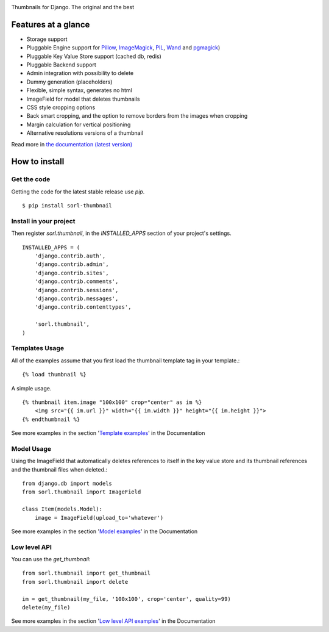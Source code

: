 |travis| |pypi|

Thumbnails for Django. The original and the best

Features at a glance
====================

- Storage support
- Pluggable Engine support for `Pillow`_, `ImageMagick`_, `PIL`_, `Wand`_ and `pgmagick`_)
- Pluggable Key Value Store support (cached db, redis)
- Pluggable Backend support
- Admin integration with possibility to delete
- Dummy generation (placeholders)
- Flexible, simple syntax, generates no html
- ImageField for model that deletes thumbnails
- CSS style cropping options
- Back smart cropping, and the option to remove borders from the images when cropping
- Margin calculation for vertical positioning
- Alternative resolutions versions of a thumbnail

Read more in `the documentation (latest version) <http://sorl-thumbnail.rtfd.org/>`_

How to install
==============

Get the code
------------

Getting the code for the latest stable release use `pip`. ::

   $ pip install sorl-thumbnail

Install in your project
-----------------------

Then register `sorl.thumbnail`, in the `INSTALLED_APPS` section of
your project's settings. ::

    INSTALLED_APPS = (
        'django.contrib.auth',
        'django.contrib.admin',
        'django.contrib.sites',
        'django.contrib.comments',
        'django.contrib.sessions',
        'django.contrib.messages',
        'django.contrib.contenttypes',

        'sorl.thumbnail',
    )


Templates Usage
----------------

All of the examples assume that you first load the thumbnail template tag in your template.::

    {% load thumbnail %}


A simple usage. ::

    {% thumbnail item.image "100x100" crop="center" as im %}
        <img src="{{ im.url }}" width="{{ im.width }}" height="{{ im.height }}">
    {% endthumbnail %}

See more examples in the section '`Template examples <http://sorl-thumbnail.readthedocs.org/en/latest/examples.html#template-examples>`_' in the Documentation

Model Usage
-----------

Using the ImageField that automatically deletes references to itself in the key value store and its thumbnail references and the thumbnail files when deleted.::

    from django.db import models
    from sorl.thumbnail import ImageField

    class Item(models.Model):
        image = ImageField(upload_to='whatever')

See more examples in the section '`Model examples <http://sorl-thumbnail.readthedocs.org/en/latest/examples.html#model-examples>`_' in the Documentation

Low level API
-------------

You can use the `get_thumbnail`::

    from sorl.thumbnail import get_thumbnail
    from sorl.thumbnail import delete

    im = get_thumbnail(my_file, '100x100', crop='center', quality=99)
    delete(my_file)

See more examples in the section '`Low level API examples <http://sorl-thumbnail.readthedocs.org/en/latest/examples.html#low-level-api-examples>`_' in the Documentation



.. |travis| image:: https://secure.travis-ci.org/mariocesar/sorl-thumbnail.png?branch=master
    :target: https://travis-ci.org/mariocesar/sorl-thumbnail
.. |pypi| image:: https://badge.fury.io/py/sorl-thumbnail.png
    :target: http://badge.fury.io/py/sorl-thumbnail
.. _`Pillow`: http://pillow.readthedocs.org/en/latest/
.. _`ImageMagick`: http://www.imagemagick.org/script/index.php
.. _`PIL`: http://www.pythonware.com/products/pil/
.. _`Wand`: http://docs.wand-py.org/
.. _`pgmagick`: http://pgmagick.readthedocs.org/en/latest/
